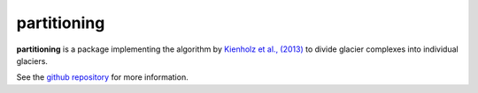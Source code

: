 partitioning
============

**partitioning** is a package implementing the algorithm by
`Kienholz et al., (2013) <https://www.cambridge.org/core/journals/journal-of-
glaciology/article/new-semiautomatic-approach-for-dividing-glacier-complexes-
into-individual-glaciers/A8213D5446F9D3EAE9BCC731A53DFA3E>`_
to divide glacier complexes into individual glaciers.

See the `github repository <https://github.com/OGGM/partitioning>`_ for more
information.

